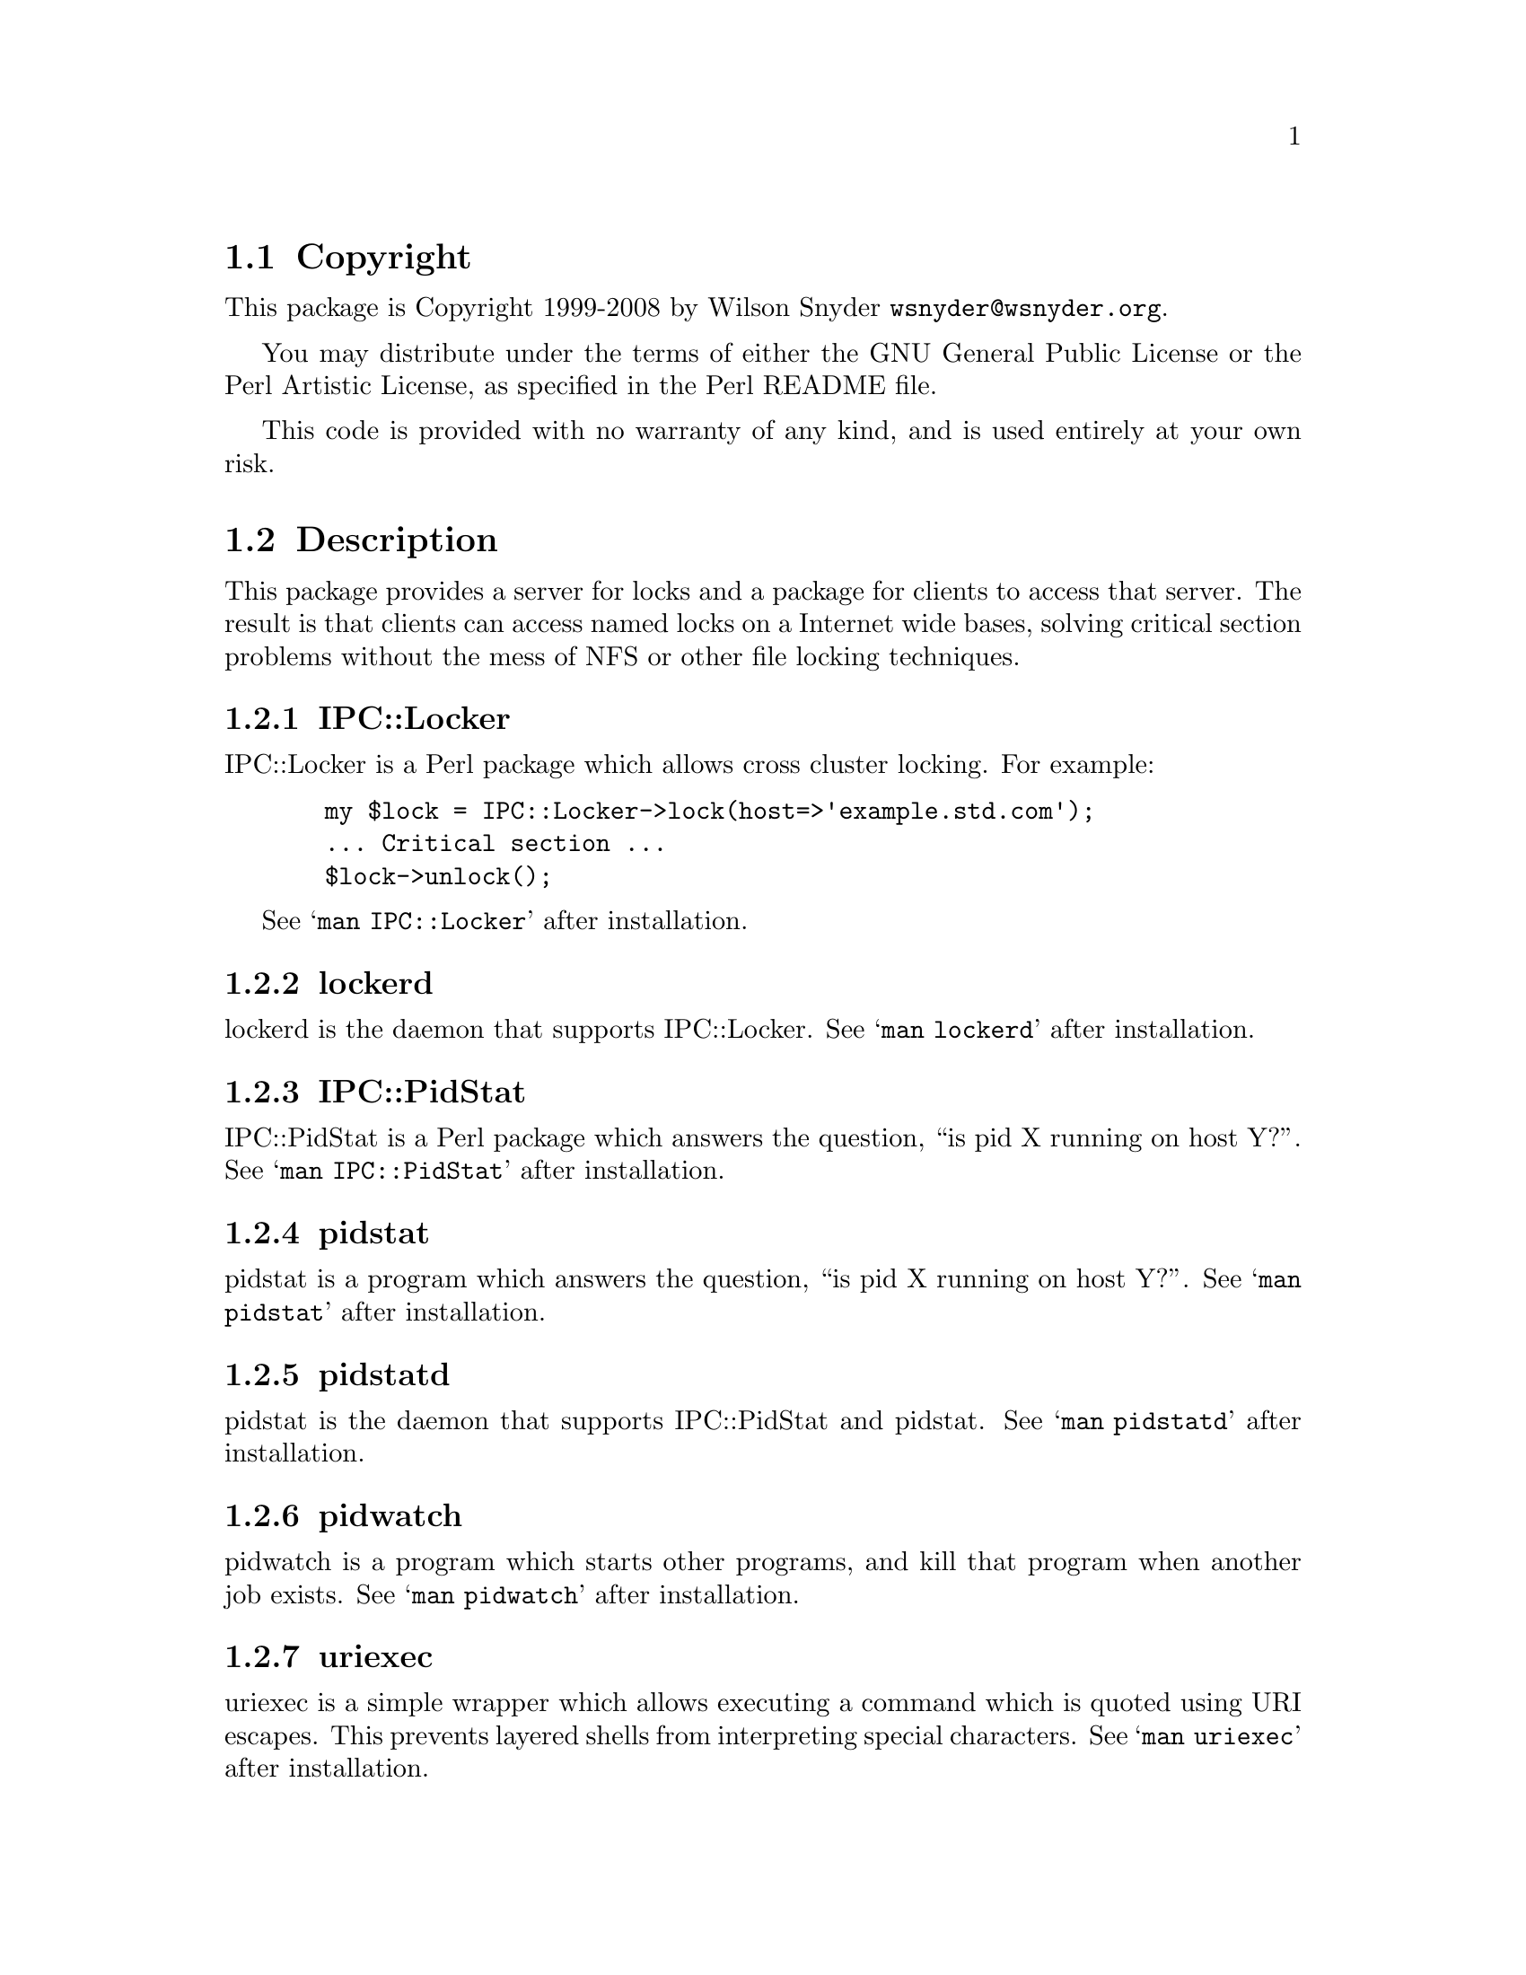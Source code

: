 \input texinfo @c -*-texinfo-*-
@c %**start of header
@setfilename readme.info
@settitle Perl IPC::Locker Installation
@c %**end of header

@c DESCRIPTION: TexInfo: DOCUMENT source run through texinfo to produce README file
@c Use 'make README' to produce the output file
@c Before release, run C-u C-c C-u C-a (texinfo-all-menus-update)

@node Top, Copyright, (dir), (dir)
@chapter IPC::Locker

This is the IPC::Locker Perl Package.

@menu
* Copyright::                   
* Description::                 
* Obtaining Distribution::      
* Supported Systems::           
* Installation::                
@end menu

@node Copyright, Description, Top, Top
@section Copyright

This package is Copyright 1999-2008 by Wilson Snyder @email{wsnyder@@wsnyder.org}.

You may distribute under the terms of either the GNU General Public License
or the Perl Artistic License, as specified in the Perl README file.

This code is provided with no warranty of any kind, and is used entirely at
your own risk.

@node Description, Obtaining Distribution, Copyright, Top
@section Description

This package provides a server for locks and a package for clients to access
that server.  The result is that clients can access named locks on a Internet
wide bases, solving critical section problems without the mess of NFS or other
file locking techniques.

@subsection IPC::Locker

IPC::Locker is a Perl package which allows cross cluster locking.  For example:

@example
  my $lock = IPC::Locker->lock(host=>'example.std.com');
  ... Critical section ...
  $lock->unlock();
@end example

See @samp{man IPC::Locker} after installation.

@subsection lockerd

lockerd is the daemon that supports IPC::Locker. See @samp{man
lockerd} after installation.

@subsection IPC::PidStat

IPC::PidStat is a Perl package which answers the question, ``is pid X
running on host Y?''.  See @samp{man IPC::PidStat} after installation.

@subsection pidstat

pidstat is a program which answers the question, ``is pid X
running on host Y?''.  See @samp{man pidstat} after installation.

@subsection pidstatd

pidstat is the daemon that supports IPC::PidStat and pidstat. See
@samp{man pidstatd} after installation.

@subsection pidwatch

pidwatch is a program which starts other programs, and kill that program
when another job exists.  See @samp{man pidwatch} after installation.

@subsection uriexec

uriexec is a simple wrapper which allows executing a command which is
quoted using URI escapes.  This prevents layered shells from
interpreting special characters.  See @samp{man uriexec} after
installation.

@subsection check_lockerd and check_pidstatd

check_lockerd and check_pidstatd are Nagios plugins to check lockerd
and pidstatd.  See the Nagios documentation
@uref{http://www.nagios.org} for information on installing plugins.

@node Obtaining Distribution, Supported Systems, Description, Top
@section Obtaining Distribution

The latest version is available at 
@uref{http://www.perl.org/CPAN/}

Download the latest package from that site, and decompress.
@samp{gunzip IPC::Locker_version.tar.gz ; tar xvf IPC::Locker_version.tar}

@node Supported Systems, Installation, Obtaining Distribution, Top
@section Supported Systems

This version of IPC::Locker has been built and tested on:

@itemize @bullet
@item i386-linux
@item sparc-sun-solaris2.7
@end itemize

It should run on any system with perl and TCP/IP socketing.

@node Installation,  , Supported Systems, Top
@section Installation

@enumerate
@item
@code{cd} to the directory containing this README notice.

@item
Type @samp{perl Makefile.PL} to configure IPC::Locker for your system.

@item
Type @samp{make} to compile IPC::Locker.

@item
Type @samp{make test} to check the compilation.

@item
Type @samp{make install} to install the programs and any data files and
documentation.

@item
You may wish to install @samp{lockerd} and @samp{pidstatd} in a
init.rc file so that it is run at system startup.  Depending on your
distribution, you may be able to just:

@samp{cp  init.d/lockerd   /etc/init.d/lockerd}  (On one server only)

@samp{cp  init.d/pidstatd  /etc/init.d/pidstatd} (On all machines)

Edit paths in above to point to /usr/bin instead of /usr/local/bin, if needed.

@samp{/etc/init.d/lockerd start}  (On one server only)

@samp{/etc/init.d/pidstatd start} (On all machines)

@samp{chkconfig lockerd on}  (On one server only)

@samp{chkconfig pidstatd on} (On all machines)

If you get "This account is currently not available."  you need to
change the daemon account from a shell of /sbin/nologin to /sbin/bash.

@item
If you are using Nagios (@url{http://www.nagios.org}), sample scripts
to check the daemons are included in the nagios subdirectory.

@end enumerate


